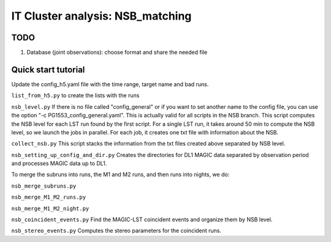 .. _IT_data_NSB:

IT Cluster analysis: NSB_matching
=================================

TODO
----- 

1. Database (joint observations): choose format and share the needed file

Quick start tutorial
--------------------

Update the config_h5.yaml file with the time range, target name and bad runs.

``list_from_h5.py`` to create the lists with the runs

``nsb_level.py`` If there is no file called "config_general" or if you want to set another name to the config file, you can use the option "-c PG1553_config_general.yaml". This is actually valid for all scripts in the NSB branch. This script computes the NSB level for each LST run found by the first script. For a single LST run, it takes around 50 min to compute the NSB level, so we launch the jobs in parallel. For each job, it creates one txt file with information about the NSB. 

``collect_nsb.py`` This script stacks the information from the txt files created above separated by NSB level.

``nsb_setting_up_config_and_dir.py`` Creates the directories for DL1 MAGIC data separated by observation period and processes MAGIC data up to DL1.

To merge the subruns into runs, the M1 and M2 runs, and then runs into nights, we do:

``nsb_merge_subruns.py``

``nsb_merge_M1_M2_runs.py``

``nsb_merge_M1_M2_night.py``

``nsb_coincident_events.py`` Find the MAGIC-LST coincident events and organize them by NSB level.

``nsb_stereo_events.py`` Computes the stereo parameters for the coincident runs.





